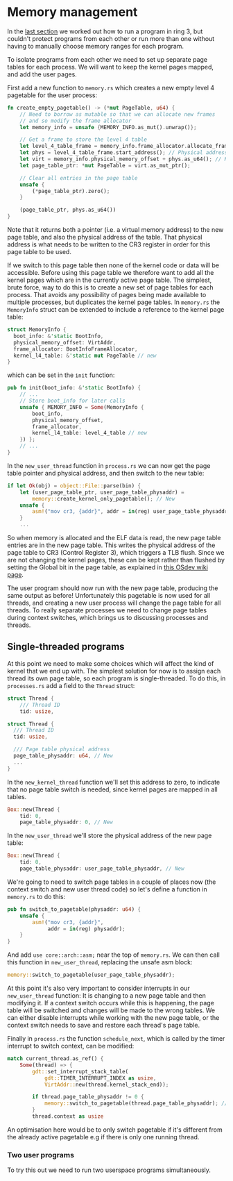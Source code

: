 * Memory management

  In the [[file:02-userspace.org][last section]] we worked out how to run a program in ring 3,
but couldn't protect programs from each other or run more than one
without having to manually choose memory ranges for each program.

To isolate programs from each other we need to set up separate
page tables for each process. We will want to keep the kernel
pages mapped, and add the user pages.

First add a new function to =memory.rs= which creates a new empty
level 4 pagetable for the user process:
#+BEGIN_SRC rust
fn create_empty_pagetable() -> (*mut PageTable, u64) {
    // Need to borrow as mutable so that we can allocate new frames
    // and so modify the frame allocator
    let memory_info = unsafe {MEMORY_INFO.as_mut().unwrap()};

    // Get a frame to store the level 4 table
    let level_4_table_frame = memory_info.frame_allocator.allocate_frame().unwrap();
    let phys = level_4_table_frame.start_address(); // Physical address
    let virt = memory_info.physical_memory_offset + phys.as_u64(); // Kernel virtual address
    let page_table_ptr: *mut PageTable = virt.as_mut_ptr();

    // Clear all entries in the page table
    unsafe {
        (*page_table_ptr).zero();
    }

    (page_table_ptr, phys.as_u64())
}
#+END_SRC
Note that it returns both a pointer (i.e. a virtual memory address) to
the new page table, and also the physical address of the table. That
physical address is what needs to be written to the CR3 register in
order for this page table to be used.

If we switch to this page table then none of the kernel code or data
will be accessible. Before using this page table we therefore want to
add all the kernel pages which are in the currently active page table.
The simplest, brute force, way to do this is to create a new set of
page tables for each process. That avoids any possibility of pages
being made available to multiple processes, but duplicates the kernel
page tables. In =memory.rs= the =MemoryInfo= struct can be extended to
include a reference to the kernel page table:
#+BEGIN_SRC rust
  struct MemoryInfo {
    boot_info: &'static BootInfo,
    physical_memory_offset: VirtAddr,
    frame_allocator: BootInfoFrameAllocator,
    kernel_l4_table: &'static mut PageTable // new
  }
#+END_SRC
which can be set in the =init= function:
#+begin_src rust
  pub fn init(boot_info: &'static BootInfo) {
      // ...
      // Store boot_info for later calls
      unsafe { MEMORY_INFO = Some(MemoryInfo {
          boot_info,
          physical_memory_offset,
          frame_allocator,
          kernel_l4_table: level_4_table // new
      }) };
      // ...
  }
#+end_src


In the =new_user_thread= function in =process.rs= we can now get the
page table pointer and physical address, and then switch to the new
table:
#+BEGIN_SRC rust
  if let Ok(obj) = object::File::parse(bin) {
      let (user_page_table_ptr, user_page_table_physaddr) =
          memory::create_kernel_only_pagetable(); // New
      unsafe {
          asm!("mov cr3, {addr}", addr = in(reg) user_page_table_physaddr); // New
      }
      ...
#+END_SRC
So when memory is allocated and the ELF data is read, the new page
table entries are in the new page table. This writes the physical
address of the page table to CR3 (Control Register 3), which triggers
a TLB flush. Since we are not changing the kernel pages, these can be
kept rather than flushed by setting the Global bit in the page table,
as explained in [[https://wiki.osdev.org/TLB][this OSdev wiki page]].

The user program should now run with the new page table, producing the
same output as before!  Unfortunately this pagetable is now used for
all threads, and creating a new user process will change the page
table for all threads. To really separate processes we need to change
page tables during context switches, which brings us to discussing
processes and threads.

** Single-threaded programs

   At this point we need to make some choices which will affect the kind of
kernel that we end up with. The simplest solution for now is to assign each
thread its own page table, so each program is single-threaded. To do this,
in =processes.rs= add a field to the =Thread= struct:
#+BEGIN_SRC rust
struct Thread {
    /// Thread ID
    tid: usize,
#+END_SRC

#+begin_src rust
  struct Thread {
    /// Thread ID
    tid: usize,

    /// Page table physical address
    page_table_physaddr: u64, // New
    ...
  }
#+end_src

In the =new_kernel_thread= function we'll set this address to
zero, to indicate that no page table switch is needed, since
kernel pages are mapped in all tables.
#+begin_src rust
  Box::new(Thread {
      tid: 0,
      page_table_physaddr: 0, // New
#+end_src

In the =new_user_thread= we'll store the physical address of the
new page table:
#+begin_src rust
  Box::new(Thread {
      tid: 0,
      page_table_physaddr: user_page_table_physaddr, // New
#+end_src

We're going to need to switch page tables in a couple of places now
(the context switch and new user thread code) so let's define
a function in =memory.rs= to do this:
#+begin_src rust
  pub fn switch_to_pagetable(physaddr: u64) {
      unsafe {
          asm!("mov cr3, {addr}",
               addr = in(reg) physaddr);
      }
  }
#+end_src
And add =use core::arch::asm;= near the top of =memory.rs=.  We can
then call this function in =new_user_thread=, replacing the unsafe asm
block:
#+begin_src rust
  memory::switch_to_pagetable(user_page_table_physaddr);
#+end_src
At this point it's also very important to consider interrupts in our
=new_user_thread= function: It is changing to a new page table and
then modifying it.  If a context switch occurs while this is
happening, the page table will be switched and changes will be made to
the wrong tables. We can either disable interrupts while working with the
new page table, or the context switch needs to save and restore each
thread's page table.

Finally in =process.rs= the function =schedule_next=, which is called
by the timer interrupt to switch context, can be modified:
#+begin_src rust
  match current_thread.as_ref() {
      Some(thread) => {
          gdt::set_interrupt_stack_table(
              gdt::TIMER_INTERRUPT_INDEX as usize,
              VirtAddr::new(thread.kernel_stack_end));

          if thread.page_table_physaddr != 0 {
              memory::switch_to_pagetable(thread.page_table_physaddr); // New
          }
          thread.context as usize
#+end_src
An optimisation here would be to only switch pagetable if it's
different from the already active pagetable e.g if there is only one
running thread.

*** Two user programs

To try this out we need to run two userspace programs simultaneously.

